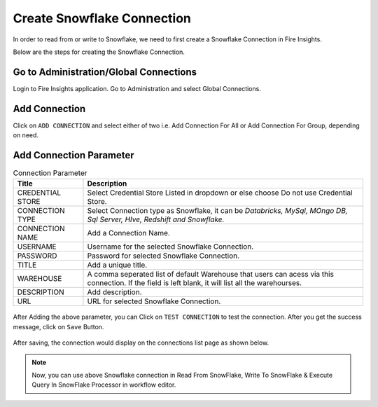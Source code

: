Create Snowflake Connection
=============================

In order to read from or write to Snowflake, we need to first create a Snowflake Connection in Fire Insights.

Below are the steps for creating the Snowflake Connection.

Go to Administration/Global Connections
-------------

Login to Fire Insights application. Go to Administration and select Global Connections.

.. figure:: ..//_assets/credential_store/Snowflake/SF-select-Global.png
   :alt: Credential Store
   :width: 65%

Add Connection
-----------

Click on ``ADD CONNECTION`` and select either of two i.e. Add Connection For All or Add Connection For Group, depending on need.

.. figure:: ..//_assets/credential_store/Snowflake/SF-Add-ConnType.png
   :alt: Credential Store
   :width: 65%



Add Connection Parameter
--------------------------

.. list-table:: Connection Parameter
   :widths: 20 80
   :header-rows: 1

   * - Title
     - Description
   * - CREDENTIAL STORE
     - Select Credential Store Listed in dropdown or else choose Do not use Credential Store.
   * - CONNECTION TYPE
     - Select Connection type as Snowflake, it can be `Databricks, MySql, MOngo DB, Sql Server, HIve, Redshift and Snowflake.`
   * - CONNECTION NAME
     - Add a Connection Name.
   * - USERNAME
     - Username for the selected Snowflake Connection. 
   * - PASSWORD
     - Password for selected Snowflake Connection.
   * - TITLE
     - Add a unique title.
   * - WAREHOUSE
     - A comma seperated list of default Warehouse that users can acess via this connection. If the field is left blank, it will list all the warehourses.
   * - DESCRIPTION
     - Add description.
   * - URL
     - URL for selected Snowflake Connection.
     
.. figure:: ..//_assets/credential_store/Snowflake/SF-empty-parameter.png
   :alt: Credential Store
   :width: 50%     

After Adding the above parameter, you can Click on ``TEST CONNECTION`` to test the connection. After you get the success message, click on ``Save`` Button.

.. figure:: ..//_assets/credential_store/Snowflake/SF-Add-Para.png
   :alt: Credential Store
   :width: 50%       

After saving, the connection would display on the connections list page as shown below.

.. figure:: ..//_assets/credential_store/Snowflake/SF-Conn-List.png
   :alt: Credential Store
   :width: 65%


.. note::  Now, you can use above Snowflake connection in Read From SnowFlake, Write To SnowFlake & Execute Query In SnowFlake Processor in workflow editor.
